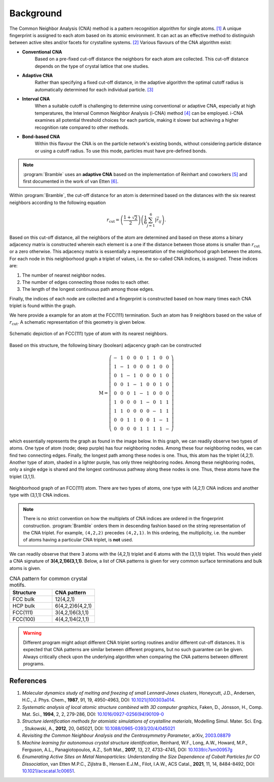 .. _background:
.. index:: Background

Background
==========

The Common Neighbor Analysis (CNA) method is a pattern recognition algorithm for
single atoms. `[1] <#references>`_ A unique fingerprint is assigned to each atom
based on its atomic environment. It can act as an effective method to
distinguish between active sites and/or facets for crystalline systems.
`[2] <#references>`_ Various flavours of the CNA algorithm exist:

* **Conventional CNA**
    Based on a pre-fixed cut-off distance the neighbors for
    each atom are collected. This cut-off distance depends on the type of
    crystal lattice that one studies.
* **Adaptive CNA**
    Rather than specifying a fixed cut-off distance, in the
    adaptive algorithm the optimal cutoff radius is automatically determined
    for each individual particle. `[3] <#references>`_
* **Interval CNA**
    When a suitable cutoff is challenging to determine using
    conventional or adaptive CNA, especially at high temperatures, the Interval
    Common Neighbor Analysis (i-CNA) method `[4] <#references>`_ can be
    employed. i-CNA examines all potential threshold choices for each particle,
    making it slower but achieving a higher recognition rate compared to other
    methods.
* **Bond-based CNA**
    Within this flavour the CNA is on the particle network's
    existing bonds, without considering particle distance or using a cutoff
    radius. To use this mode, particles must have pre-defined bonds.

.. note::
   :program:`Bramble` uses an **adaptive CNA** based on the implementation of
   Reinhart and coworkers `[5] <#references>`_
   and first documented in the work of van Etten
   `[6] <#references>`_.

Within :program:`Bramble`, the cut-off distance for an atom is determined
based on the distances with the six nearest neighbors according to the
following equation

.. math::

   r_{\text{cut}} = \left( \frac{1 + \sqrt{2}}{2} \right)
   \left( \frac{1}{6} \sum_{j=1}^{6} | \vec{r}_{ij} \right).

Based on this cut-off distance, all the neighbors of the atom are determined
and based on these atoms a binary adjacency matrix is constructed wherein each
element is a one if the distance between those atoms is smaller than
:math:`r_{\text{cut}}` or a zero otherwise. This adjacency matrix is essentially
a representation of the neighborhood graph between the atoms. For each node in
this neighborhood graph a triplet of values, i.e. the so-called CNA
indices, is assigned. These indices are:

1. The number of nearest neighbor nodes.
2. The number of edges connecting those nodes to each other.
3. The length of the longest continuous path among those edges.

Finally, the indices of each node are collected and a fingerprint is constructed
based on how many times each CNA triplet is found within the graph.

We here provide a example for an atom at the FCC(111) termination. Such
an atom has 9 neighbors based on the value of :math:`r_{\text{cut}}`.
A schematic representation of this geometry is given below.

.. figure:: _static/img/background/fcc111.png
    :align: center

    Schematic depiction of an FCC(111) type of atom with its nearest
    neighbors.

Based on this structure, the following binary (boolean) adjacency graph
can be constructed

.. math::

    \textbf{M} = \left(
    \begin{matrix}
        - & 1 & 0 & 0 & 0 & 1 & 1 & 0 & 0 \\
        1 & - & 1 & 0 & 0 & 0 & 1 & 0 & 0 \\
        0 & 1 & - & 1 & 0 & 0 & 0 & 1 & 0 \\
        0 & 0 & 1 & - & 1 & 0 & 0 & 1 & 0 \\
        0 & 0 & 0 & 1 & - & 1 & 0 & 0 & 0 \\
        1 & 0 & 0 & 0 & 1 & - & 0 & 1 & 1 \\
        1 & 1 & 0 & 0 & 0 & 0 & - & 1 & 1 \\
        0 & 0 & 1 & 1 & 0 & 0 & 1 & - & 1 \\
        0 & 0 & 0 & 0 & 1 & 1 & 1 & 1 & -
    \end{matrix}
    \right)

which essentially represents the graph as found in the image below. In this graph,
we can readily observe two types of atoms. One type of atom (node; deep purple) has
four neighboring nodes. Among these four neighboring nodes, we can find two
connecting edges. Finally, the longest path among these nodes is one. Thus,
this atom has the triplet (4,2,1). Another type of atom, shaded in a lighter
purple, has only three neighboring nodes. Among these neighboring nodes, only
a single edge is shared and the longest continuous pathway along these nodes
is one. Thus, these atoms have the triplet (3,1,1).

.. figure:: _static/img/background/graph.png
    :align: center

    Neighborhood graph of an FCC(111) atom. There are two types of atoms,
    one type with (4,2,1) CNA indices and another type with (3,1,1) CNA
    indices.

.. note::
   There is no strict convention on how the multiplets of CNA indices are ordered
   in the fingerprint construction. :program:`Bramble` orders them in
   descending fashion based on the string representation of the CNA triplet.
   For example, ``(4,2,2)`` precedes ``(4,2,1)``. In this ordering, the
   multiplicity, i.e. the number of atoms having a particular CNA triplet, is
   **not** used.


We can readily observe that there 3 atoms with the (4,2,1) triplet and 6
atoms with the (3,1,1) triplet. This would then yield a CNA signature
of **3(4,2,1)6(3,1,1)**. Below, a list of CNA patterns is given for very common
surface terminations and bulk atoms is given.

.. list-table:: CNA pattern for common crystal motifs.
   :widths: 25 25
   :header-rows: 1

   * - Structure
     - CNA pattern
   * - FCC bulk
     - 12(4,2,1)
   * - HCP bulk
     - 6(4,2,2)6(4,2,1)
   * - FCC(111)
     - 3(4,2,1)6(3,1,1)
   * - FCC(100)
     - 4(4,2,1)4(2,1,1)

.. warning::
   Different program might adopt different CNA triplet sorting routines and/or
   different cut-off distances. It is expected that CNA patterns are similar
   between different programs, but no such guarantee can be given. Always
   critically check upon the underlying algorithm when comparing the CNA
   patterns between different programs.

References
----------

1. *Molecular dynamics study of melting and freezing of small Lennard-Jones
   clusters*, Honeycutt, J.D., Andersen, H.C., J. Phys. Chem., **1987**, 91, 19,
   4950-4963, DOI: `10.1021/j100303a014 <https://doi.org/10.1021/j100303a014>`_.
2. *Systematic analysis of local atomic structure combined with 3D computer
   graphics*, Faken, D., Jónsson, H., Comp. Mat. Sci., **1994**, 2, 2,
   279-286, DOI: `10.1016/0927-0256(94)90109-0 <https://doi.org/10.1016/0927-0256(94)90109-0>`_
3. *Structure identification methods for atomistic simulations of crystalline materials*,
   Modelling Simul. Mater. Sci. Eng. , Stukowski, A., **2012**, 20, 045021,
   DOI: `10.1088/0965-0393/20/4/045021 <https://doi.org/10.1088/0965-0393/20/4/045021>`_
4. *Revisiting the Common Neighbour Analysis and the Centrosymmetry Parameter*,
   arXiv, `2003.08879 <https://arxiv.org/abs/2003.08879>`_
5. *Machine learning for autonomous crystal structure identification*,
   Reinhard, W.F., Long, A.W., Howard, M.P., Ferguson, A.L.,
   Panagiotopoulos, A.Z., Soft Mat., **2017**, 13, 27, 4733-4745,
   DOI: `10.1039/c7sm00957g <https://doi.org/10.1039/c7sm00957g>`_
6. *Enumerating Active Sites on Metal Nanoparticles: Understanding the Size
   Dependence of Cobalt Particles for CO Dissociation*, van Etten M.P.C.,
   Zijlstra B., Hensen E.J.M., Filot, I.A.W., ACS Catal., **2021**, 11, 14,
   8484-8492, DOI: `10.1021/acscatal.1c00651 <https://doi.org/10.1021/acscatal.1c00651>`_.
